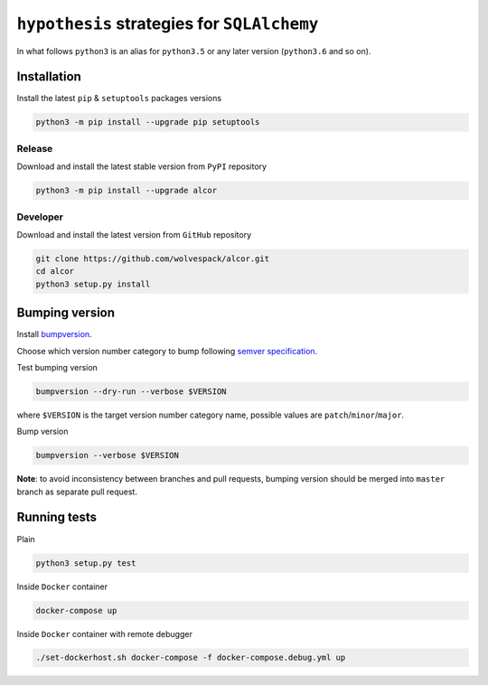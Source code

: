 ============================================
``hypothesis`` strategies for ``SQLAlchemy``
============================================

.. image:: https://travis-ci.org/wolvespack/alcor.svg?branch=master
  :target:  https://travis-ci.org/wolvespack/alcor

.. image:: https://codecov.io/gh/wolvespack/alcor/branch/master/graph/badge.svg
  :target: https://codecov.io/gh/wolvespack/alcor

.. image:: https://badge.fury.io/py/alcor.svg
  :target: https://badge.fury.io/py/alcor


In what follows ``python3`` is an alias for ``python3.5``
or any later version (``python3.6`` and so on).

Installation
------------
Install the latest ``pip`` & ``setuptools`` packages versions

.. code-block:: bash

  python3 -m pip install --upgrade pip setuptools

Release
~~~~~~~
Download and install the latest stable version from ``PyPI`` repository

.. code-block:: bash

  python3 -m pip install --upgrade alcor

Developer
~~~~~~~~~
Download and install the latest version from ``GitHub`` repository

.. code-block:: bash

  git clone https://github.com/wolvespack/alcor.git
  cd alcor
  python3 setup.py install

Bumping version
---------------
Install `bumpversion <https://github.com/peritus/bumpversion#installation>`__.

Choose which version number category to bump following `semver specification <http://semver.org/>`__.

Test bumping version

.. code-block:: bash

    bumpversion --dry-run --verbose $VERSION

where ``$VERSION`` is the target version number category name,
possible values are ``patch``/``minor``/``major``.

Bump version

.. code-block:: bash

    bumpversion --verbose $VERSION

**Note**: to avoid inconsistency between branches and pull requests,
bumping version should be merged into ``master`` branch as separate pull request.

Running tests
-------------
Plain

.. code-block:: bash

    python3 setup.py test

Inside ``Docker`` container

.. code-block:: bash

    docker-compose up

Inside ``Docker`` container with remote debugger

.. code-block:: bash

    ./set-dockerhost.sh docker-compose -f docker-compose.debug.yml up
